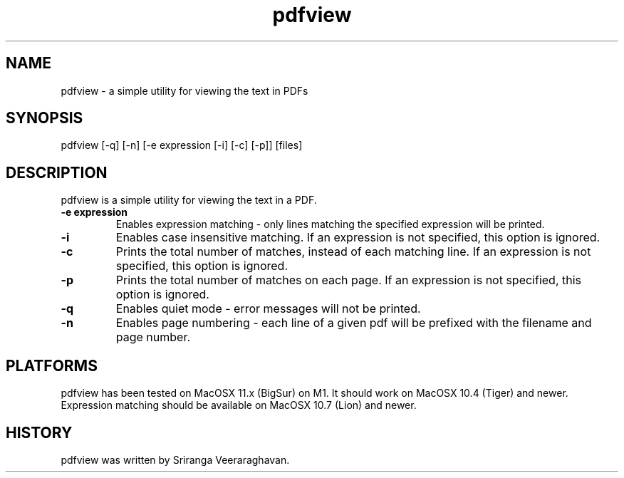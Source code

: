 .TH pdfview 1
.SH NAME
pdfview \- a simple utility for viewing the text in PDFs
.SH SYNOPSIS
pdfview [\-q] [\-n] [\-e expression [\-i] [\-c] [\-p]] [files]
.SH DESCRIPTION
pdfview is a simple utility for viewing the text in a PDF.
.TP
.B \-e expression
Enables expression matching - only lines matching the specified
expression will be printed.
.TP
.B \-i
Enables case insensitive matching.  If an expression is not
specified, this option is ignored.
.TP
.B \-c
Prints the total number of matches, instead of each matching
line.  If an expression is not specified, this option is
ignored.
.TP
.B \-p
Prints the total number of matches on each page.  If an
expression is not specified, this option is ignored.
.TP
.B \-q
Enables quiet mode \- error messages will not be printed.
.TP
.B \-n
Enables page numbering \- each line of a given pdf will be
prefixed with the filename and page number.
.SH PLATFORMS
pdfview has been tested on MacOSX 11.x (BigSur) on M1.  It
should work on MacOSX 10.4 (Tiger) and newer.  Expression
matching should be available on MacOSX 10.7 (Lion) and newer.
.SH HISTORY
pdfview was written by Sriranga Veeraraghavan.
